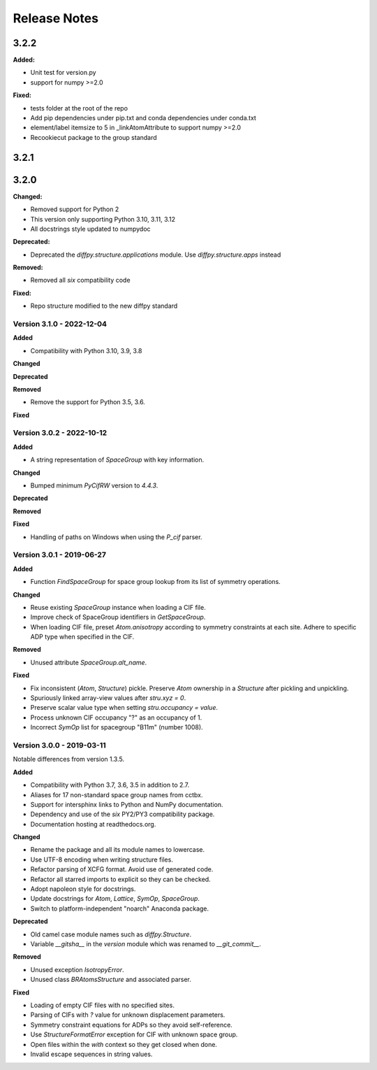 =============
Release Notes
=============

.. current developments

3.2.2
=====

**Added:**

* Unit test for version.py
* support for numpy >=2.0

**Fixed:**

* tests folder at the root of the repo
* Add pip dependencies under pip.txt and conda dependencies under conda.txt
* element/label itemsize to 5 in _linkAtomAttribute to support numpy >=2.0
* Recookiecut package to the group standard



3.2.1
=====



3.2.0
=====

**Changed:**

* Removed support for Python 2
* This version only supporting Python 3.10, 3.11, 3.12
* All docstrings style updated to numpydoc

**Deprecated:**

* Deprecated the `diffpy.structure.applications` module. Use
  `diffpy.structure.apps` instead

**Removed:**

* Removed all `six` compatibility code

**Fixed:**

* Repo structure modified to the new diffpy standard



Version 3.1.0 - 2022-12-04
--------------------------

**Added**

- Compatibility with Python 3.10, 3.9, 3.8

**Changed**

**Deprecated**

**Removed**

- Remove the support for Python 3.5, 3.6.

**Fixed**

Version 3.0.2 - 2022-10-12
--------------------------

**Added**

- A string representation of `SpaceGroup` with key information.

**Changed**

- Bumped minimum `PyCifRW` version to `4.4.3`.

**Deprecated**

**Removed**

**Fixed**

- Handling of paths on Windows when using the `P_cif` parser.

Version 3.0.1 - 2019-06-27
--------------------------

**Added**

- Function `FindSpaceGroup` for space group lookup from its list
  of symmetry operations.

**Changed**

- Reuse existing `SpaceGroup` instance when loading a CIF file.
- Improve check of SpaceGroup identifiers in `GetSpaceGroup`.
- When loading CIF file, preset `Atom.anisotropy` according
  to symmetry constraints at each site.  Adhere to specific
  ADP type when specified in the CIF.

**Removed**

- Unused attribute `SpaceGroup.alt_name`.

**Fixed**

- Fix inconsistent (`Atom`, `Structure`) pickle.  Preserve `Atom`
  ownership in a `Structure` after pickling and unpickling.
- Spuriously linked array-view values after `stru.xyz = 0`.
- Preserve scalar value type when setting `stru.occupancy = value`.
- Process unknown CIF occupancy "?" as an occupancy of 1.
- Incorrect `SymOp` list for spacegroup "B11m" (number 1008).


Version 3.0.0 - 2019-03-11
--------------------------

Notable differences from version 1.3.5.

**Added**

- Compatibility with Python 3.7, 3.6, 3.5 in addition to 2.7.
- Aliases for 17 non-standard space group names from cctbx.
- Support for intersphinx links to Python and NumPy documentation.
- Dependency and use of the `six` PY2/PY3 compatibility package.
- Documentation hosting at readthedocs.org.

**Changed**

- Rename the package and all its module names to lowercase.
- Use UTF-8 encoding when writing structure files.
- Refactor parsing of XCFG format.  Avoid use of generated code.
- Refactor all starred imports to explicit so they can be checked.
- Adopt napoleon style for docstrings.
- Update docstrings for `Atom`, `Lattice`, `SymOp`, `SpaceGroup`.
- Switch to platform-independent "noarch" Anaconda package.

**Deprecated**

- Old camel case module names such as `diffpy.Structure`.
- Variable `__gitsha__` in the `version` module which was renamed
  to `__git_commit__`.

**Removed**

- Unused exception `IsotropyError`.
- Unused class `BRAtomsStructure` and associated parser.

**Fixed**

- Loading of empty CIF files with no specified sites.
- Parsing of CIFs with `?` value for unknown displacement parameters.
- Symmetry constraint equations for ADPs so they avoid self-reference.
- Use `StructureFormatError` exception for CIF with unknown space group.
- Open files within the `with` context so they get closed when done.
- Invalid escape sequences in string values.

